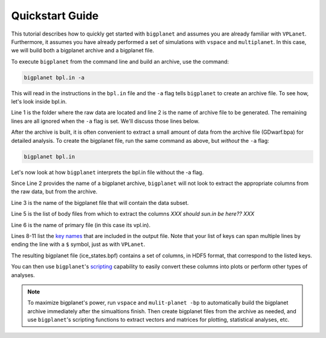 Quickstart Guide
================

This tutorial describes how to quickly get started with ``bigplanet`` and assumes you
are already familiar with ``VPLanet``. Furthermore, it assumes you have already performed
a set of simulations with ``vspace`` and ``multiplanet``. In this case, we will build both a 
bigplanet archive and a bigplanet file.

To execute ``bigplanet`` from the command line and build an archive, use the command:

.. code-block:: bash
    
    bigplanet bpl.in -a 

This will read in the instructions in the ``bpl.in`` file and the ``-a`` flag tells
``bigplanet`` to create an archive file. To see how, let's look inside bpl.in.

.. code-block:: bash
    :linenos:

    sDestFolder GDwarf
    sArchiveFile GDwarf.bpa
    sOutputFile ice_states.bpf

    saBodyFiles earth.in sun.in
    sPrimaryFile vpl.in

    saKeyInclude earth:Obliquity:forward earth:Instellation:final earth:IceBeltLand:final $
    earth:IceBeltSea:final earth:IceCapNorthLand:final earth:IceCapNorthSea:final $
    earth:IceCapSouthLand:final earth:IceCapSouthSea:final earth:IceFree:final $
    earth:Snowball:final

Line 1 is the folder where the raw data are located and line 2 is the name of archive file 
to be generated. The remaining lines are all ignored when the ``-a`` flag is set. We'll discuss those lines 
below.

After the archive is built, it is often convenient to extract a small amount of data from the archive 
file (GDwarf.bpa) for detailed analysis. To create the bigplanet file, run the 
same command as above, but *without* the ``-a`` flag:

.. code-block:: bash
    
    bigplanet bpl.in

Let's now look at how ``bigplanet`` interprets the bpl.in file without the -a flag.

Since Line 2 provides the name of a bigplanet archive, ``bigplanet`` will not look to
extract the appropriate columns from the raw data, but from the archive.

Line 3 is the name of the bigplanet file that will contain the data subset.

Line 5 is the list of body files from which to extract the columns *XXX should sun.in be here?? XXX*

Line 6 is the name of primary file (in this case its vpl.in).


Lines 8-11 list the `key names <Keys>`_ that are included in the output file. Note that your list of keys
can span multiple lines by ending the line with a ``$`` symbol, just as with ``VPLanet``.

The resulting bigplanet file (ice_states.bpf) contains a set of columns, in HDF5 format,
that correspond to the listed keys.

You can then use ``bigplanet``'s `scripting <Script>`_ capability to easily convert these 
columns into plots or perform other types of analyses.

.. note::

    To maximize bigplanet's power, run ``vspace`` and ``mulit-planet -bp`` to automatically
    build the bigplanet archive immediately after the simualtions finish.  Then create 
    bigplanet files from the archive as needed, and use ``bigplanet``'s scripting functions to 
    extract vectors and matrices for plotting, statistical analyses, etc.
